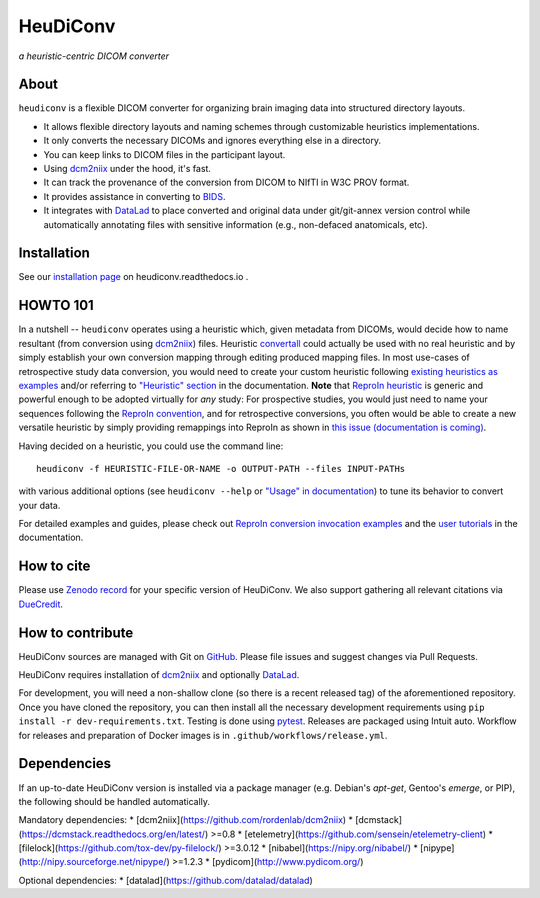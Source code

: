 =============
**HeuDiConv**
=============

`a heuristic-centric DICOM converter`

.. image:: https://img.shields.io/badge/docker-nipy/heudiconv:latest-brightgreen.svg?logo=docker&style=flat
  :target: https://hub.docker.com/r/nipy/heudiconv/tags/
  :alt: Our Docker image

.. image:: https://travis-ci.org/nipy/heudiconv.svg?branch=master
  :target: https://travis-ci.org/nipy/heudiconv
  :alt: TravisCI

.. image:: https://codecov.io/gh/nipy/heudiconv/branch/master/graph/badge.svg
  :target: https://codecov.io/gh/nipy/heudiconv
  :alt: CodeCoverage

.. image:: https://readthedocs.org/projects/heudiconv/badge/?version=latest
  :target: http://heudiconv.readthedocs.io/en/latest/?badge=latest
  :alt: Readthedocs

.. image:: https://zenodo.org/badge/DOI/10.5281/zenodo.1012598.svg
  :target: https://doi.org/10.5281/zenodo.1012598
  :alt: Zenodo (latest)

.. image:: https://repology.org/badge/version-for-repo/debian_unstable/heudiconv.svg?header=Debian%20Unstable
   :target: https://repology.org/project/heudiconv/versions
   :alt: Debian Unstable

.. image:: https://repology.org/badge/version-for-repo/gentoo_ovl_science/python:heudiconv.svg?header=Gentoo%20%28%3A%3Ascience%29
   :target: https://repology.org/project/python:heudiconv/versions
   :alt: Gentoo (::science)

.. image:: https://repology.org/badge/version-for-repo/pypi/python:heudiconv.svg?header=PyPI
   :target: https://repology.org/project/python:heudiconv/versions
   :alt: PyPI

About
-----

``heudiconv`` is a flexible DICOM converter for organizing brain imaging data
into structured directory layouts.

- It allows flexible directory layouts and naming schemes through customizable heuristics implementations.
- It only converts the necessary DICOMs and ignores everything else in a directory.
- You can keep links to DICOM files in the participant layout.
- Using `dcm2niix <https://github.com/rordenlab/dcm2niix/>`_ under the hood, it's fast.
- It can track the provenance of the conversion from DICOM to NIfTI in W3C PROV format.
- It provides assistance in converting to `BIDS <http://bids.neuroimaging.io/>`_.
- It integrates with `DataLad <https://www.datalad.org/>`_ to place converted and original data under git/git-annex
  version control while automatically annotating files with sensitive information (e.g., non-defaced anatomicals, etc).

Installation
------------

See our `installation page <https://heudiconv.readthedocs.io/en/latest/installation.html>`_ 
on heudiconv.readthedocs.io .

HOWTO 101
---------

In a nutshell -- ``heudiconv`` operates using a heuristic which, given metadata from DICOMs, would decide how to name
resultant (from conversion using `dcm2niix`_) files. Heuristic `convertall <https://github
.com/nipy/heudiconv/blob/master/heudiconv/heuristics/convertall.py>`_ could actually be used with no real
heuristic and by simply establish your own conversion mapping through editing produced mapping files.
In most use-cases of retrospective study data conversion, you would need to create your custom heuristic following
`existing heuristics as examples <https://github.com/nipy/heudiconv/tree/master/heudiconv/heuristics>`_ and/or
referring to `"Heuristic" section <https://heudiconv.readthedocs.io/en/latest/heuristics.html>`_ in the documentation.
**Note** that `ReproIn heuristic <https://github.com/nipy/heudiconv/blob/master/heudiconv/heuristics/reproin.py>`_ is
generic and powerful enough to be adopted virtually for *any* study: For prospective studies, you would just need
to name your sequences following the `ReproIn convention <https://github.com/nipy/heudiconv/blob/master/heudiconv/heuristics/reproin.py#L26>`_, and for
retrospective conversions, you often would be able to create a new versatile heuristic by simply providing
remappings into ReproIn as shown in `this issue (documentation is coming) <https://github.com/ReproNim/reproin/issues/18#issuecomment-834598084>`_.

Having decided on a heuristic, you could use the command line::

    heudiconv -f HEURISTIC-FILE-OR-NAME -o OUTPUT-PATH --files INPUT-PATHs

with various additional options (see ``heudiconv --help`` or
`"Usage" in documentation <https://heudiconv.readthedocs.io/en/latest/usage.html>`__) to tune its behavior to
convert your data.

For detailed examples and guides, please check out `ReproIn conversion invocation examples <https://github.com/ReproNim/reproin/#conversion>`_
and the `user tutorials <https://heudiconv.readthedocs.io/en/latest/tutorials.html>`_ in the documentation.


How to cite
-----------

Please use `Zenodo record <https://doi.org/10.5281/zenodo.1012598>`_ for
your specific version of HeuDiConv.  We also support gathering
all relevant citations via `DueCredit <http://duecredit.org>`_.


How to contribute
-----------------

HeuDiConv sources are managed with Git on `GitHub <https://github.com/nipy/heudiconv/>`_.
Please file issues and suggest changes via Pull Requests.

HeuDiConv requires installation of `dcm2niix`_ and optionally `DataLad`_.

For development, you will need a non-shallow clone (so there is a
recent released tag) of the aforementioned repository. Once you have cloned the repository,
you can then install all the necessary development requirements using ``pip install -r
dev-requirements.txt``.  Testing is done using `pytest
<https://docs.pytest.org/>`_.  Releases are packaged using Intuit
auto.  Workflow for releases and preparation of Docker images is in
``.github/workflows/release.yml``.


Dependencies
------------

If an up-to-date HeuDiConv version is installed via a package manager (e.g. Debian's
`apt-get`, Gentoo's `emerge`, or PIP), the following should be handled automatically.

Mandatory dependencies:
* [dcm2niix](https://github.com/rordenlab/dcm2niix)
* [dcmstack](https://dcmstack.readthedocs.org/en/latest/) >=0.8
* [etelemetry](https://github.com/sensein/etelemetry-client)
* [filelock](https://github.com/tox-dev/py-filelock/) >=3.0.12
* [nibabel](https://nipy.org/nibabel/)
* [nipype](http://nipy.sourceforge.net/nipype/) >=1.2.3
* [pydicom](http://www.pydicom.org/)

Optional dependencies:
* [datalad](https://github.com/datalad/datalad)
